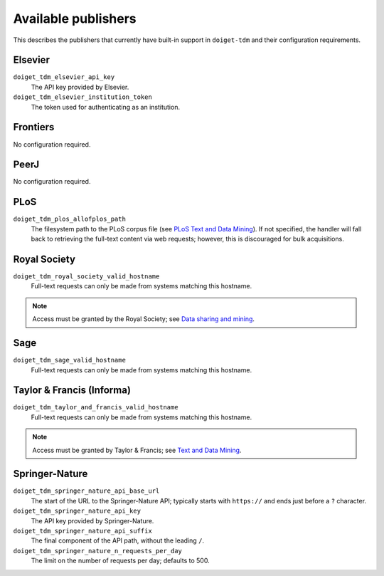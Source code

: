 Available publishers
====================

This describes the publishers that currently have built-in support in ``doiget-tdm`` and their configuration requirements.

Elsevier
--------

``doiget_tdm_elsevier_api_key``
    The API key provided by Elsevier.
``doiget_tdm_elsevier_institution_token``
    The token used for authenticating as an institution.

Frontiers
---------

No configuration required.


PeerJ
-----

No configuration required.

PLoS
----

``doiget_tdm_plos_allofplos_path``
    The filesystem path to the PLoS corpus file (see `PLoS Text and Data Mining <https://api.plos.org/text-and-data-mining.html>`_).
    If not specified, the handler will fall back to retrieving the full-text content via web requests; however, this is discouraged for bulk acquisitions.

Royal Society
-------------

``doiget_tdm_royal_society_valid_hostname``
    Full-text requests can only be made from systems matching this hostname.

.. note::
    Access must be granted by the Royal Society; see `Data sharing and mining <https://royalsociety.org/journals/ethics-policies/data-sharing-mining/#data-mining>`_.

Sage
----

``doiget_tdm_sage_valid_hostname``
    Full-text requests can only be made from systems matching this hostname.

Taylor & Francis (Informa)
--------------------------

``doiget_tdm_taylor_and_francis_valid_hostname``
    Full-text requests can only be made from systems matching this hostname.

.. note::
    Access must be granted by Taylor & Francis; see `Text and Data Mining <https://taylorandfrancis.com/our-policies/textanddatamining/>`_.

Springer-Nature
---------------

``doiget_tdm_springer_nature_api_base_url``
    The start of the URL to the Springer-Nature API; typically starts with ``https://`` and ends just before a ``?`` character.
``doiget_tdm_springer_nature_api_key``
    The API key provided by Springer-Nature.
``doiget_tdm_springer_nature_api_suffix``
    The final component of the API path, without the leading ``/``.
``doiget_tdm_springer_nature_n_requests_per_day``
    The limit on the number of requests per day; defaults to 500.
